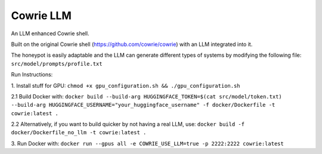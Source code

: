 Cowrie LLM
######

An LLM enhanced Cowrie shell.

Built on the original Cowrie shell (https://github.com/cowrie/cowrie) with an LLM integrated into it.

The honeypot is easily adaptable and the LLM can generate different types of systems by modifying the following file:
``src/model/prompts/profile.txt``

Run Instructions:

1. Install stuff for GPU:
``chmod +x gpu_configuration.sh && ./gpu_configuration.sh``

2.1 Build Docker with:
``docker build --build-arg HUGGINGFACE_TOKEN=$(cat src/model/token.txt) --build-arg HUGGINGFACE_USERNAME="your_huggingface_username" -f docker/Dockerfile -t cowrie:latest .``

2.2 Alternatively, if you want to build quicker by not having a real LLM, use:
``docker build -f docker/Dockerfile_no_llm -t cowrie:latest .``

3. Run Docker with:
``docker run --gpus all -e COWRIE_USE_LLM=true -p 2222:2222 cowrie:latest``

